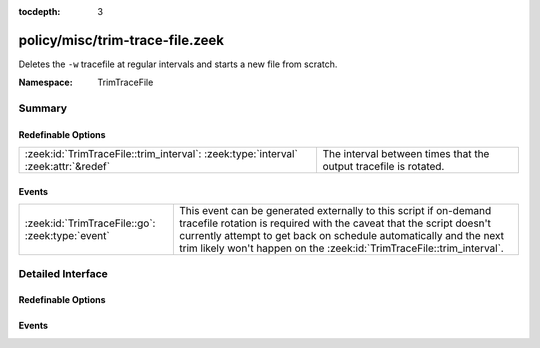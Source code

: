 :tocdepth: 3

policy/misc/trim-trace-file.zeek
================================
.. zeek:namespace:: TrimTraceFile

Deletes the ``-w`` tracefile at regular intervals and starts a new file
from scratch.

:Namespace: TrimTraceFile

Summary
~~~~~~~
Redefinable Options
###################
================================================================================== ================================================================
:zeek:id:`TrimTraceFile::trim_interval`: :zeek:type:`interval` :zeek:attr:`&redef` The interval between times that the output tracefile is rotated.
================================================================================== ================================================================

Events
######
================================================ ===================================================================
:zeek:id:`TrimTraceFile::go`: :zeek:type:`event` This event can be generated externally to this script if on-demand
                                                 tracefile rotation is required with the caveat that the script
                                                 doesn't currently attempt to get back on schedule automatically and
                                                 the next trim likely won't happen on the
                                                 :zeek:id:`TrimTraceFile::trim_interval`.
================================================ ===================================================================


Detailed Interface
~~~~~~~~~~~~~~~~~~
Redefinable Options
###################
.. zeek:id:: TrimTraceFile::trim_interval

   :Type: :zeek:type:`interval`
   :Attributes: :zeek:attr:`&redef`
   :Default: ``10.0 mins``

   The interval between times that the output tracefile is rotated.

Events
######
.. zeek:id:: TrimTraceFile::go

   :Type: :zeek:type:`event` (first_trim: :zeek:type:`bool`)

   This event can be generated externally to this script if on-demand
   tracefile rotation is required with the caveat that the script
   doesn't currently attempt to get back on schedule automatically and
   the next trim likely won't happen on the
   :zeek:id:`TrimTraceFile::trim_interval`.


